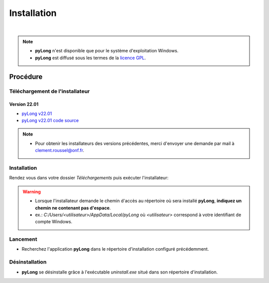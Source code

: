 Installation
************

.. image:: ./icones/installation.png
   :align: center
   :scale: 75%

|

.. note::
   - **pyLong** n'est disponible que pour le système d'exploitation Windows.
   - **pyLong** est diffusé sous les termes de la `licence GPL`_.
   
..  _licence GPL:  https://fr.wikipedia.org/wiki/Licence_publique_g%C3%A9n%C3%A9rale_GNU

Procédure
=========

Téléchargement de l'installateur
--------------------------------

Version 22.01
^^^^^^^^^^^^^

- `pyLong v22.01`_
- `pyLong v22.01 code source`_

.. _pyLong v22.01: https://sourceforge.net/projects/pylong/files/pyLong_22-01_debug.exe/download

.. _pyLong v22.01 code source: https://sourceforge.net/projects/pylong/files/pyLong_22-01_src.zip/download

.. note::
   - Pour obtenir les installateurs des versions précédentes, merci d'envoyer une demande par mail à `clement.roussel@onf.fr`_.
   
.. _clement.roussel@onf.fr: clement.roussel@onf.fr

Installation
------------

Rendez vous dans votre dossier *Téléchargements* puis exécuter l'installateur:

.. warning::
   - Lorsque l'installateur demande le chemin d'accès au répertoire où sera installé **pyLong**, **indiquez un chemin ne contenant pas d'espace**.
   - ex.: *C:/Users/<utilisateur>/AppData/Local/pyLong* où *<utilisateur>* correspond à votre identifiant de compte Windows.


Lancement
---------

- Recherchez l'application **pyLong** dans le répertoire d'installation configuré précédemment.


Désinstallation
---------------

- **pyLong** se désinstalle grâce à l'exécutable *uninstall.exe* situé dans son répertoire d'installation.
